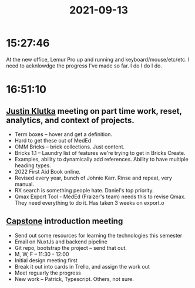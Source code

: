 :PROPERTIES:
:ID:       33431d20-2310-4a46-9035-cbc8ddd9c49c
:END:
#+TITLE: 2021-09-13
#+filetags: Daily

* 15:27:46

At the new office, Lemur Pro up and running and keyboard/mouse/etc/etc. I need to acknlowdge the progress I've made so far. I do I do I do.

* 16:51:10

** [[id:D40AF73B-46F4-42EE-893C-B6B23B22CED0][Justin Klutka]] meeting on part time work, reset, analytics, and context of projects.

- Term boxes -- hover and get a definition.
- Hard to get these out of MedEd
- OMM Bricks -- brick collections.  Just content.
- Bricks 1.1 -- Laundry list of features we're trying to get in Bricks Create.
- Examples, ability to dynamically add references. Ability to have multiple heading types.
- 2022 First Aid Book online.
- Revised every year, bunch of Johnie Karr. Rinse and repeat, very manual.
- RX search is something people hate. Daniel's top priority.
- Qmax Export Tool - MedEd (Fraizer's team) needs this to revise Qmax. They need everything to do it. Has taken 3 weeks on export.o

** [[id:5a008fdc-1c2c-4b83-989c-54cc75b47b93][Capstone]] introduction meeting

- Send out some resources for learning the technologies this semester
- Email on NuxtJs and backend pipeline
- Git repo, bootstrap the project -- send that out.
- M, W, F -- 11:30 - 12:00
- Initial design meeting first
- Break it out into cards in Trello, and assign the work out
- Meet reguarly the progress
- New work -- Patrick, Typescript. Others, not sure.
